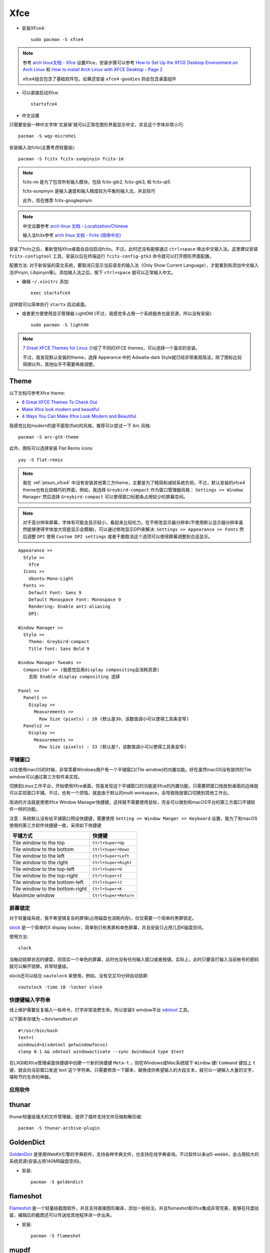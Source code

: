 .. _xfce:

============
Xfce
============

- 安装XFce4::

   sudo pacman -S xfce4

.. note::

   参考 `arch linux文档 - Xfce <https://wiki.archlinux.org/index.php/Xfce>`_ 设置Xfce，安装步骤可以参考 `How to Set Up the XFCE Desktop Environment on Arch Linux <https://www.maketecheasier.com/set-up-xfce-arch-linux/>`_ 和 `How to install Arch Linux with XFCE Desktop - Page 2 <https://www.howtoforge.com/tutorial/arch-linux-installation-with-xfce-desktop/2/>`_

   xfce4组合包含了基础软件包，如果还安装 ``xfce4-goodies`` 则会包含桌面组件

- 可以直接启动Xfce::

   startxfce4

- 中文设置

只需要安装一种中文字体'文泉驿'就可以正常在图形界面显示中文，并且这个字体非常小巧::

   pacman -S wqy-microhei

安装输入法fcitx(主要考虑轻量级)::

   pacman -S fcitx fcitx-sunpinyin fcitx-im

.. note::

   fcitx-im 是为了包含所有输入模块，包括 fcitx-gtk2, fcitx-gtk3, 和 fcitx-qt5

   fcitx-sunpinyin 是输入速度和输入精度较为平衡的输入法，并且轻巧

   此外，现在推荐 fcitx-googlepinyin 

.. note::

   中文设置参考 `arch linux 文档 - Localization/Chinese <https://wiki.archlinux.org/index.php/Localization/Chinese>`_

   输入法fcitx参考 `arch linux 文档 - Fcitx (简体中文) <https://wiki.archlinux.org/index.php/Fcitx_(%E7%AE%80%E4%BD%93%E4%B8%AD%E6%96%87)>`_

安装了fcitx之后，重新登陆Xfce桌面会自动启动fcitx。不过，此时还没有能够通过 ``ctrl+space`` 唤出中文输入法。这里建议安装 ``fcitx-configtool`` 工具，安装以后在终端运行 ``fcitx-config-gtk3`` 命令就可以打开图形界面配置。

配置方法: 对于新安装的英文系统，要取消只显示当前语言的输入法（Only Show Current Language），才能看到和添加中文输入法(Pinyin, Libpinyin等)。添加输入法之后，按下 ``ctrl+space`` 就可以正常输入中文。

- 编辑 ``~/.xinitrc`` 添加::

   exec startxfce4

这样就可以简单执行 ``startx`` 启动桌面。

- 或者更方便使用显示管理器 LightDM (不过，我感觉多占用一个系统服务也是资源，所以没有安装)::

   sudo pacman -S lightdm

.. note::

   `7 Great XFCE Themes for Linux <https://www.maketecheasier.com/xfce4-desktop-themes-linux/>`_ 介绍了不同的XFCE themes，可以选择一个喜欢的安装。

   不过，我发现默认安装的theme，选择 Apperance 中的 Adwaita-dark Style就已经非常美观简洁，除了图标比较简陋以外，其他似乎不需要再做调整。

Theme
-----------

以下文档可参考Xfce theme:

- `8 Great XFCE Themes To Check Out <https://www.addictivetips.com/ubuntu-linux-tips/great-xfce-themes/>`_
- `Make Xfce look modern and beautiful <https://averagelinuxuser.com/xfce-look-modern-and-beautiful/>`_
- `4 Ways You Can Make Xfce Look Modern and Beautiful <https://itsfoss.com/customize-xfce/>`_

我感觉比较modern的是平面型(flat)的风格，推荐可以尝试一下 Arc 风格::

   pacman -S arc-gtk-theme

此外，图标可以选择安装 Flat Remix icons ::

   yay -S flat-remix

.. note::

   我在 :ref:`jetson_xfce4` 中没有安装其他第三方theme，主要是为了精简和减轻系统负担。不过，默认安装的xfce4 theme也有比较精巧的界面，例如，我选择 ``Greybird-compact`` 作为窗口管理器风格： ``Settings >> Window Manager`` 然后选择 ``Greybird-compact`` 可以使得窗口标题条占用较少的屏幕空间。

.. note::

   对于高分辨率屏幕，字体有可能会显示较小，看起来比较吃力。在不修改显示器分辨率(不使用默认显示器分辨率虽然能够使得字体放大但是显示会模糊)，可以通过修改显示DPI来解决: ``Settings >> Appearance >> Fonts`` 然后调整 ``DPI`` 使用 ``Custom DPI settings`` 或者干脆取消这个选项可以使得屏幕调整到合适显示。

::

   Appearance >>
     Style >>
       Xfce
     Icons >>
       Ubuntu-Mono-Light
     Fonts >>
       Default Font: Sans 9
       Default Monospace Font: Monospace 9
       Rendering: Enable anti-aliasing
       DPI: 

   Window Manager >>
     Style >>
       Theme: Greybird-compact
       Title font: Sans Bold 9

   Window Manager Tweaks >>
     Compositor >> (我感觉启用display compositing会消耗资源)
       去除 Enable display compositing 选择

   Panel >>
     Panel1 >>
       Display >>
         Measurements >>
           Row Size (pixels) : 20 (默认是30，该数值调小可以使得工具条变窄)
     Panels2 >>
       Display >>
         Measurements >>
           Row Size (pixels) : 33 (默认是?，该数值调小可以使得工具条变窄)

平铺窗口
===========

以往使用macOS的时候，非常羡慕Windows用户有一个平铺窗口(Tile window)的内置功能。好在虽然macOS没有提供的Tile window可以通过第三方软件来实现。

切换到Linux工作平台，开始使用Xfce桌面，惊喜发现这个平铺窗口的功能是Xfce的内置功能，只需要把窗口拖放到桌面的边缘就可以实现窗口平铺。不过，也有一个烦恼，就是由于默认的multi workspace，会导致拖放窗口切换到其他工作台。

改进的方法就是使用Xfce Window Manager快捷键，这样就不需要使用鼠标，完全可以做到和macOS平台的第三方窗口平铺软件一样的功能。

注意：系统默认没有给平铺窗口预设快捷键，需要使用 ``Setting >> Window Manger >> Keyboard`` 设置，我为了和macOS使用的第三方软件快捷键一致，采用如下快捷键

================================   ===================== 
 平铺方式                          快捷键                  
================================   ===================== 
 Tile window to the top            ``Ctrl+Super+Up``       
 Tile window to the bottom         ``Ctrl+Super+Down``     
 Tile window to the left           ``Ctrl+Super+Left``     
 Tile window to the right          ``Ctrl+Super+Right``    
 Tile window to the top-left       ``Ctrl+Super+U``        
 Tile window to the top-right      ``Ctrl+Super+I``        
 Tile window to the bottom-left    ``Ctrl+Super+J``        
 Tile window to the bottom-right   ``Ctrl+Super+K``        
 Maximize window                   ``Ctrl+Super+Return``   
================================   ===================== 

屏幕锁定
==========

对于轻量级系统，我不希望搞复杂的屏保(占用磁盘也消耗内存)，仅仅需要一个简单的黑屏锁定。

`slock <http://tools.suckless.org/slock/>`_ 是一个简单的X display locker，简单到只有黑屏和单色屏幕，并且安装只占用几百K磁盘空间。

使用方法::

   slock

当触动锁屏状态的键盘，则现实一个单色的屏幕，此时也没有任何输入窗口或者按键。实际上，此时只要盲打输入当前帐号的密码就可以解开锁屏。非常轻量级。

slock还可以结合 ``xautolock`` 来使用，例如，没有交互10分钟自动锁屏::

   xautolock -time 10 -locker slock

快捷键输入字符串
=================

线上维护需要反复输入一些命令，打字非常浪费生命。所以安装X window平台 `xdotool <http://www.semicomplete.com/projects/xdotool/xdotool.xhtml>`_  工具。

以下脚本存储为 `~/bin/sendtext.sh` ::

   #!/usr/bin/bash
   text=(
   windowid=$(xdotool getwindowfocus)
   sleep 0.1 && xdotool windowactivate --sync $windowid type $text

在LXQt和Xfce管理桌面快捷键中创建一个新的快捷键 ``Meta-t`` ，则在Windows或Mac系统按下 ``Window`` 键/ ``Command`` 键加上 ``t`` 键，就会向当前窗口发送`text`这个字符串。只需要修改一下脚本，替换成你希望输入的大段文本，就可以一键输入大量的文字，堪称节约生命的神器。

应用软件
==========

thunar
---------

thunar轻量级强大的文件管理器，提供了插件支持文件压缩和解压缩::

   pacman -S thunar-archive-plugin

GoldenDict
------------

`GoldenDict <http://goldendict.org/>`_ 是使用WebKit引擎的字典软件，支持各种字典文件，也支持在线字典查询。不过软件以来qt5-webkit，会占用较大的系统资源(安装占用140MB磁盘空间)。

- 安装::

   pacman -S goldendict

flameshot
---------------

`Flameshot <https://flameshot.js.org/>`_ 是一个轻量级截图软件，并且支持直接图形编译，添加一些标注。并且flameshot和Xfce集成非常完美，能够在托盘驻留，编辑后的截图还可以传送给其他程序进一步出来。

- 安装::

   pacman -S flameshot

mupdf
----------------

`mupdf <https://mupdf.com>`_ 是一个开源的采用C语言编写的PDF, XPS和EPUB阅读器，性能非常卓越，并且安装体积小依赖少::

   pacman -S mupdf

mupdf非常简洁，甚至没有提供菜单，但是基本功能完备。使用 ``ctrl`` 键结合鼠标滚轮可以方法缩小页面（对于MacBook Pro的Retina屏幕，epub和pdf显示的字体都太小了)。

midori
----------

虽然chrome已经成为浏览器的事实标准，但是chromium实在太庞大沉重了。xfce项目推荐的集成的浏览器是midori。虽然midori一度停止开发，但是现在再次活跃开发。作为轻量级的 webkit 引擎浏览器，比chromium消耗资源少，也能兼容大多数网站。

在 :ref:`jetson_nano` 上使用的默认浏览器是chromium，可以通过 :ref:`arm_build_midori` 方式安装。
